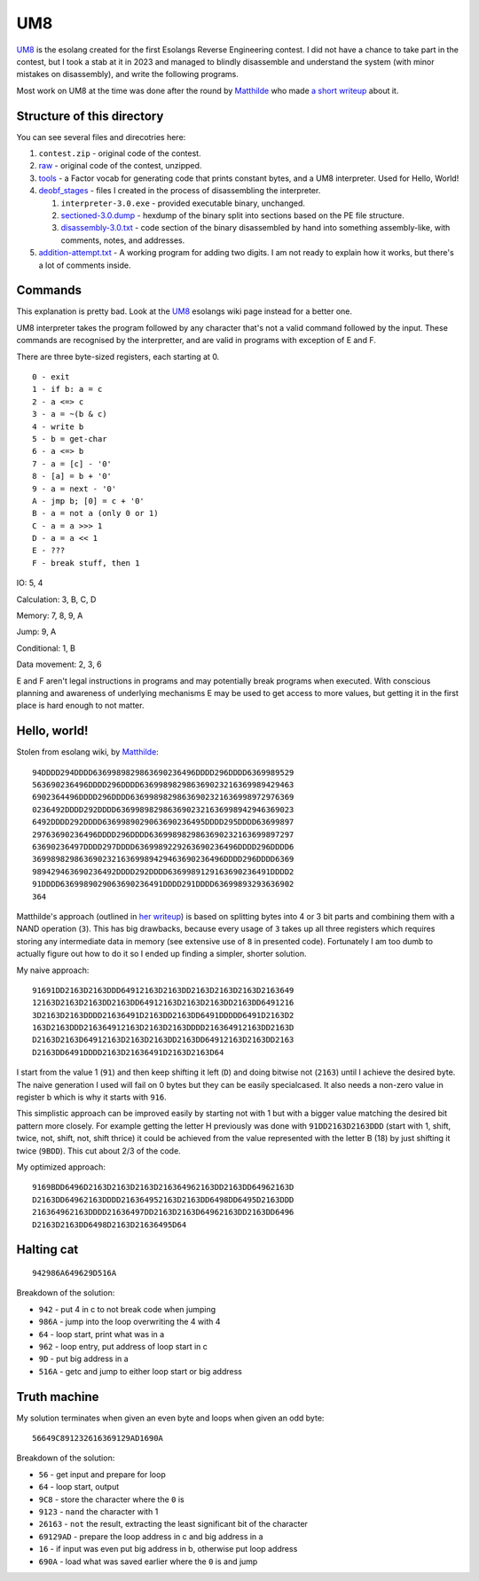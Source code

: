 ================================================================================
                                      UM8
================================================================================

UM8_ is the esolang created for the first Esolangs Reverse Engineering contest.
I did not have a chance to take part in the contest, but I took a stab at it
in 2023 and managed to blindly disassemble and understand the system (with minor
mistakes on disassembly), and write the following programs.

Most work on UM8 at the time was done after the round by Matthilde_ who made
`a short writeup`_ about it.

.. _UM8: https://esolangs.org/wiki/UM8
.. _Matthilde: https://esolangs.org/wiki/User:Matthilde
.. _a short writeup: https://codeberg.org/matthilde/um8-writeup


Structure of this directory
===========================

You can see several files and direcotries here:

1. ``contest.zip`` - original code of the contest.

2. raw_ - original code of the contest, unzipped.

3. tools_ - a Factor vocab for generating code that prints constant bytes, and
   a UM8 interpreter. Used for Hello, World!

4. deobf_stages_ - files I created in the process of disassembling the
   interpreter.

   1. ``interpreter-3.0.exe`` - provided executable binary, unchanged.

   2. sectioned-3.0.dump_ - hexdump of the binary split into sections based
      on the PE file structure.

   3. disassembly-3.0.txt_ - code section of the binary disassembled by hand
      into something assembly-like, with comments, notes, and addresses.

5. `addition-attempt.txt`_ - A working program for adding two digits. I am not
   ready to explain how it works, but there's a lot of comments inside.

.. _raw: ./raw/
.. _tools: ./tools/
.. _deobf_stages: ./deobf_stages/
.. _sectioned-3.0.dump: ./deobf_stages/sectioned-3.0.dump
.. _disassembly-3.0.txt: ./deobf_stages/disassembly-3.0.txt
.. _addition-attempt.txt: ./addition-attempt.txt


Commands
========

This explanation is pretty bad. Look at the UM8_ esolangs wiki page instead for
a better one.

UM8 interpreter takes the program followed by any character that's not a valid
command followed by the input. These commands are recognised by the
interpretter, and are valid in programs with exception of E and F.

There are three byte-sized registers, each starting at 0. ::

  0 - exit
  1 - if b: a = c
  2 - a <=> c
  3 - a = ~(b & c)
  4 - write b
  5 - b = get-char
  6 - a <=> b
  7 - a = [c] - '0'
  8 - [a] = b + '0'
  9 - a = next - '0'
  A - jmp b; [0] = c + '0'
  B - a = not a (only 0 or 1)
  C - a = a >>> 1
  D - a = a << 1
  E - ???
  F - break stuff, then 1

IO: 5, 4

Calculation: 3, B, C, D

Memory: 7, 8, 9, A

Jump: 9, A

Conditional: 1, B

Data movement: 2, 3, 6

E and F aren't legal instructions in programs and may potentially break programs
when executed. With conscious planning and awareness of underlying mechanisms E
may be used to get access to more values, but getting it in the first place is
hard enough to not matter.


Hello, world!
=============

Stolen from esolang wiki, by Matthilde_::

  94DDDD294DDDD6369989829863690236496DDDD296DDDD6369989529
  563690236496DDDD296DDDD636998982986369023216369989429463
  6902364496DDDD296DDDD63699898298636902321636998972976369
  0236492DDDD292DDDD63699898298636902321636998942946369023
  6492DDDD292DDDD6369989029063690236495DDDD295DDDD63699897
  29763690236496DDDD296DDDD6369989829863690232163699897297
  63690236497DDDD297DDDD6369989229263690236496DDDD296DDDD6
  36998982986369023216369989429463690236496DDDD296DDDD6369
  989429463690236492DDDD292DDDD6369989129163690236491DDDD2
  91DDDD6369989029063690236491DDDD291DDDD63699893293636902
  364

Matthilde's approach (outlined in `her writeup`_) is based on splitting bytes
into 4 or 3 bit parts and combining them with a NAND operation (``3``). This has
big drawbacks, because every usage of ``3`` takes up all three registers which
requires storing any intermediate data in memory (see extensive use of ``8`` in
presented code). Fortunately I am too dumb to actually figure out how to do it
so I ended up finding a simpler, shorter solution.

My naive approach::

  91691DD2163D2163DDD64912163D2163DD2163D2163D2163D2163649
  12163D2163D2163DD2163DD64912163D2163D2163DD2163DD6491216
  3D2163D2163DDDD21636491D2163DD2163DD6491DDDDD6491D2163D2
  163D2163DDD216364912163D2163D2163DDDD216364912163DD2163D
  D2163D2163D64912163D2163D2163DD2163DD64912163D2163DD2163
  D2163DD6491DDDD2163D21636491D2163D2163D64

I start from the value 1 (``91``) and then keep shifting it left (``D``) and
doing bitwise not (``2163``) until I achieve the desired byte. The naive
generation I used will fail on 0 bytes but they can be easily specialcased. It
also needs a non-zero value in register b which is why it starts with ``916``.

This simplistic approach can be improved easily by starting not with 1 but with
a bigger value matching the desired bit pattern more closely. For example
getting the letter H previously was done with ``91DD2163D2163DDD`` (start with
1, shift, twice, not, shift, not, shift thrice) it could be achieved from the
value represented with the letter B (18) by just shifting it twice (``9BDD``).
This cut about 2/3 of the code.

My optimized approach::

  9169BDD6496D2163D2163D2163D216364962163DD2163DD64962163D
  D2163DD64962163DDDD216364952163D2163DD6498DD6495D2163DDD
  216364962163DDDD21636497DD2163D2163D64962163DD2163DD6496
  D2163D2163DD6498D2163D21636495D64

.. _her writeup: `a short writeup`_

Halting cat
===========

::

  942986A649629D516A

Breakdown of the solution:
  
* ``942``  - put 4 in c to not break code when jumping

* ``986A`` - jump into the loop overwriting the 4 with 4

* ``64``   - loop start, print what was in a

* ``962``  - loop entry, put address of loop start in c

* ``9D``   - put big address in a

* ``516A`` - getc and jump to either loop start or big address


Truth machine
=============

My solution terminates when given an even byte and loops when given an odd byte::

  56649C891232616369129AD1690A

Breakdown of the solution:

* ``56``      - get input and prepare for loop

* ``64``      - loop start, output

* ``9C8``     - store the character where the ``0`` is

* ``9123``    - ``nand`` the character with 1

* ``26163``   - ``not`` the result, extracting the least significant bit of the
  character

* ``69129AD`` - prepare the loop address in c and big address in a

* ``16``      - if input was even put big address in b, otherwise put loop
  address

* ``690A``    - load what was saved earlier where the ``0`` is and jump
